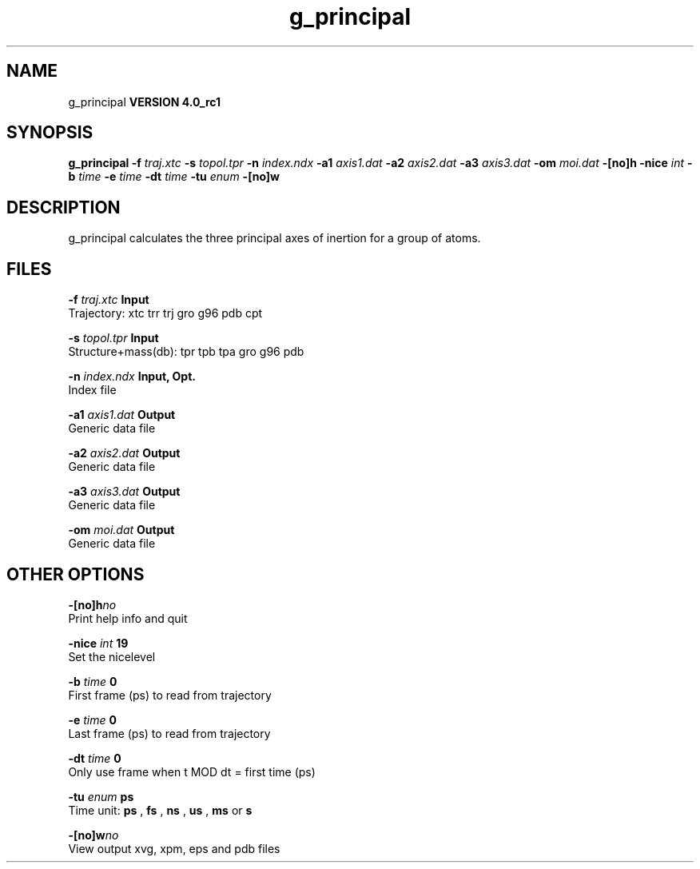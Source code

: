 .TH g_principal 1 "Mon 22 Sep 2008"
.SH NAME
g_principal
.B VERSION 4.0_rc1
.SH SYNOPSIS
\f3g_principal\fP
.BI "-f" " traj.xtc "
.BI "-s" " topol.tpr "
.BI "-n" " index.ndx "
.BI "-a1" " axis1.dat "
.BI "-a2" " axis2.dat "
.BI "-a3" " axis3.dat "
.BI "-om" " moi.dat "
.BI "-[no]h" ""
.BI "-nice" " int "
.BI "-b" " time "
.BI "-e" " time "
.BI "-dt" " time "
.BI "-tu" " enum "
.BI "-[no]w" ""
.SH DESCRIPTION
g_principal calculates the three principal axes of inertion for a group
of atoms.
.SH FILES
.BI "-f" " traj.xtc" 
.B Input
 Trajectory: xtc trr trj gro g96 pdb cpt 

.BI "-s" " topol.tpr" 
.B Input
 Structure+mass(db): tpr tpb tpa gro g96 pdb 

.BI "-n" " index.ndx" 
.B Input, Opt.
 Index file 

.BI "-a1" " axis1.dat" 
.B Output
 Generic data file 

.BI "-a2" " axis2.dat" 
.B Output
 Generic data file 

.BI "-a3" " axis3.dat" 
.B Output
 Generic data file 

.BI "-om" " moi.dat" 
.B Output
 Generic data file 

.SH OTHER OPTIONS
.BI "-[no]h"  "no    "
 Print help info and quit

.BI "-nice"  " int" " 19" 
 Set the nicelevel

.BI "-b"  " time" " 0     " 
 First frame (ps) to read from trajectory

.BI "-e"  " time" " 0     " 
 Last frame (ps) to read from trajectory

.BI "-dt"  " time" " 0     " 
 Only use frame when t MOD dt = first time (ps)

.BI "-tu"  " enum" " ps" 
 Time unit: 
.B ps
, 
.B fs
, 
.B ns
, 
.B us
, 
.B ms
or 
.B s


.BI "-[no]w"  "no    "
 View output xvg, xpm, eps and pdb files

